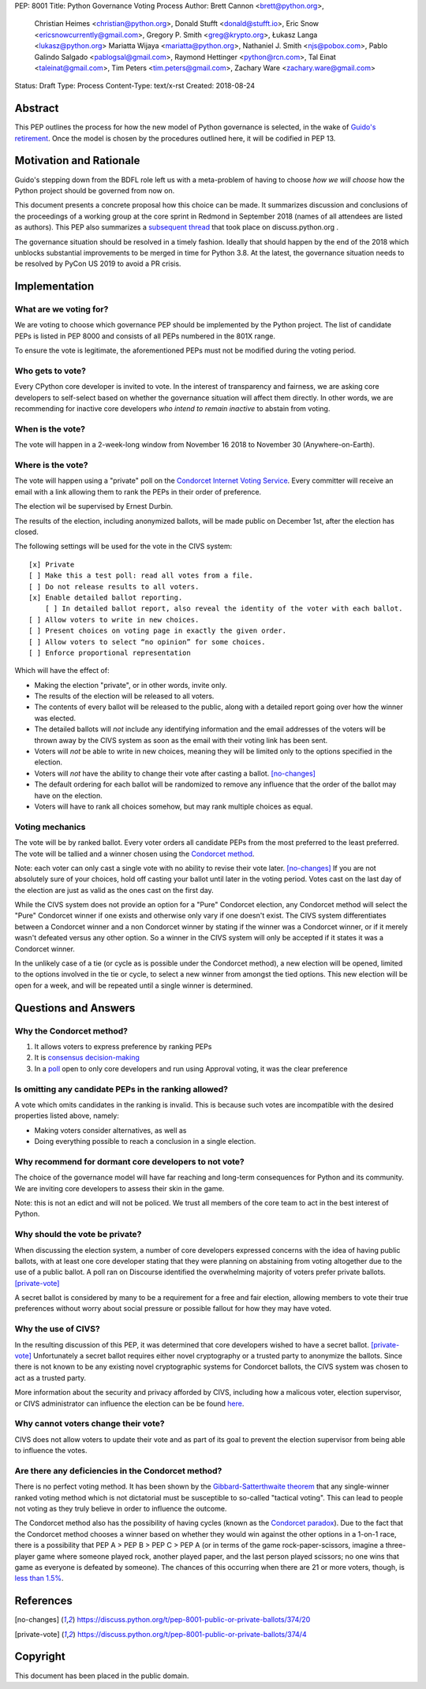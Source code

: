 PEP: 8001
Title: Python Governance Voting Process
Author: Brett Cannon <brett@python.org>,
        Christian Heimes <christian@python.org>,
        Donald Stufft <donald@stufft.io>,
        Eric Snow <ericsnowcurrently@gmail.com>,
        Gregory P. Smith <greg@krypto.org>,
        Łukasz Langa <lukasz@python.org>
        Mariatta Wijaya <mariatta@python.org>,
        Nathaniel J. Smith <njs@pobox.com>,
        Pablo Galindo Salgado <pablogsal@gmail.com>,
        Raymond Hettinger <python@rcn.com>,
        Tal Einat <taleinat@gmail.com>,
        Tim Peters <tim.peters@gmail.com>,
        Zachary Ware <zachary.ware@gmail.com>
Status: Draft
Type: Process
Content-Type: text/x-rst
Created: 2018-08-24


Abstract
========

This PEP outlines the process for how the new model of Python governance is
selected, in the wake of `Guido's retirement
<https://mail.python.org/pipermail/python-committers/2018-July/005664.html>`_.
Once the model is chosen by the procedures outlined here, it will be codified
in PEP 13.


Motivation and Rationale
========================

Guido's stepping down from the BDFL role left us with a meta-problem of
having to choose *how we will choose* how the Python project should be
governed from now on.

This document presents a concrete proposal how this choice can be made.
It summarizes discussion and conclusions of the proceedings of a working
group at the core sprint in Redmond in September 2018 (names of all
attendees are listed as authors). This PEP also summarizes a
`subsequent thread <https://discuss.python.org/t/python-governance-electoral-system/290>`_
that took place on discuss.python.org .

The governance situation should be resolved in a timely fashion.
Ideally that should happen by the end of the 2018 which unblocks
substantial improvements to be merged in time for Python 3.8.  At the
latest, the governance situation needs to be resolved by PyCon US 2019 to
avoid a PR crisis.


Implementation
==============

What are we voting for?
-----------------------

We are voting to choose which governance PEP should be implemented by
the Python project.  The list of candidate PEPs is listed in PEP 8000
and consists of all PEPs numbered in the 801X range.

To ensure the vote is legitimate, the aforementioned PEPs must not be
modified during the voting period.

Who gets to vote?
-----------------

Every CPython core developer is invited to vote.  In the interest of
transparency and fairness, we are asking core developers to self-select
based on whether the governance situation will affect them directly.
In other words, we are recommending for inactive core developers *who
intend to remain inactive* to abstain from voting.

When is the vote?
-----------------

The vote will happen in a 2-week-long window from November 16 2018
to November 30 (Anywhere-on-Earth).

Where is the vote?
------------------

The vote will happen using a "private" poll on the
`Condorcet Internet Voting Service <https://civs.cs.cornell.edu/>`_. Every committer
will receive an email with a link allowing them to rank the PEPs in their order of
preference.

The election wil be supervised by Ernest Durbin.

The results of the election, including anonymized ballots, will be made public on
December 1st, after the election has closed.

The following settings will be used for the vote in the CIVS system::

    [x] Private
    [ ] Make this a test poll: read all votes from a file.
    [ ] Do not release results to all voters.
    [x] Enable detailed ballot reporting.
        [ ] In detailed ballot report, also reveal the identity of the voter with each ballot.
    [ ] Allow voters to write in new choices.
    [ ] Present choices on voting page in exactly the given order.
    [ ] Allow voters to select “no opinion” for some choices.
    [ ] Enforce proportional representation

Which will have the effect of:

* Making the election "private", or in other words, invite only.
* The results of the election will be released to all voters.
* The contents of every ballot will be released to the public, along
  with a detailed report going over how the winner was elected.
* The detailed ballots will *not* include any identifying information
  and the email addresses of the voters will be thrown away by the CIVS
  system as soon as the email with their voting link has been sent.
* Voters will *not* be able to write in new choices, meaning they will
  be limited only to the options specified in the election.
* Voters will *not* have the ability to change their vote after casting
  a ballot. [no-changes]_
* The default ordering for each ballot will be randomized to remove
  any influence that the order of the ballot may have on the election.
* Voters will have to rank all choices somehow, but may rank multiple
  choices as equal.

Voting mechanics
----------------

The vote will be by ranked ballot.  Every voter
orders all candidate PEPs from the most preferred to the least
preferred. The vote will be tallied and a winner chosen using the
`Condorcet method <https://en.wikipedia.org/wiki/Condorcet_method>`_.

Note: each voter can only cast a single vote with no ability to
revise their vote later. [no-changes]_ If you are not absolutely
sure of your choices, hold off casting your ballot until later in
the voting period. Votes cast on the last day of the election are
just as valid as the ones cast on the first day.

While the CIVS system does not provide an option for a "Pure"
Condorcet election, any Condorcet method will select the "Pure"
Condorcet winner if one exists and otherwise only vary if one
doesn't exist. The CIVS system differentiates between a Condorcet
winner and a non Condorcet winner by stating if the winner was a
Condorcet winner, or if it merely wasn't defeated versus any other
option. So a winner in the CIVS system will only be accepted if
it states it was a Condorcet winner.

In the unlikely case of a tie (or cycle as is possible under the
Condorcet method), a new election will be opened, limited to the
options involved in the tie or cycle, to select a new winner from
amongst the tied options. This new election will be open for a
week, and will be repeated until a single winner is determined.


Questions and Answers
=====================

Why the Condorcet method?
----------------------------------

1. It allows voters to express preference by ranking PEPs
2. It is `consensus decision-making <https://en.wikipedia.org/wiki/Consensus_decision-making#Condorcet_consensus>`_
3. In a `poll <https://discuss.python.org/t/python-governance-electoral-system/290/26>`_
   open to only core developers and run using Approval voting, it was
   the clear preference

Is omitting any candidate PEPs in the ranking allowed?
------------------------------------------------------

A vote which omits candidates in the ranking is invalid.  This is
because such votes are incompatible with the desired properties listed
above, namely:

* Making voters consider alternatives, as well as
* Doing everything possible to reach a conclusion in a single election.

Why recommend for dormant core developers to not vote?
------------------------------------------------------

The choice of the governance model will have far reaching and long-term
consequences for Python and its community.  We are inviting core
developers to assess their skin in the game.

Note: this is not an edict and will not be policed.  We trust all
members of the core team to act in the best interest of Python.

Why should the vote be private?
-------------------------------

When discussing the election system, a number of core developers expressed
concerns with the idea of having public ballots, with at least one core
developer stating that they were planning on abstaining from voting
altogether due to the use of a public ballot.  A poll ran on Discourse
identified the overwhelming majority of voters prefer private ballots.
[private-vote]_

A secret ballot is considered by many to be a requirement for a free and
fair election, allowing members to vote their true preferences without
worry about social pressure or possible fallout for how they may have
voted.

Why the use of CIVS?
--------------------

In the resulting discussion of this PEP, it was determined that core
developers wished to have a secret ballot. [private-vote]_ Unfortunately
a secret ballot requires either novel cryptography or a trusted party to
anonymize the ballots. Since there is not known to be any existing novel
cryptographic systems for Condorcet ballots, the CIVS system was chosen to
act as a trusted party.

More information about the security and privacy afforded by CIVS, including
how a malicous voter, election supervisor, or CIVS administrator can
influence the election can be be found
`here <https://civs.cs.cornell.edu/sec_priv.html>`_.

Why cannot voters change their vote?
------------------------------------

CIVS does not allow voters to update their vote and as part of its goal
to prevent the election supervisor from being able to influence the
votes.

Are there any deficiencies in the Condorcet method?
------------------------------------------------------------

There is no perfect voting method.  It has been shown by the
`Gibbard-Satterthwaite theorem
<https://en.wikipedia.org/wiki/Gibbard%E2%80%93Satterthwaite_theorem>`_
that any single-winner ranked voting method which is not dictatorial
must be susceptible to so-called "tactical voting". This can lead to
people not voting as they truly believe in order to influence the
outcome.

The Condorcet method also has the possibility of having cycles (known as
the `Condorcet paradox <https://en.wikipedia.org/wiki/Condorcet_paradox>`_).
Due to the fact that the Condorcet method chooses a winner based on whether
they would win against the other options in a 1-on-1 race, there is a
possibility that PEP A > PEP B > PEP C > PEP A (or in terms of the game
rock-paper-scissors, imagine a three-player game where someone played rock,
another played paper, and the last person played scissors; no one wins that
game as everyone is defeated by someone). The chances of this occurring when
there are 21 or more voters, though, is
`less than 1.5% <https://www.accuratedemocracy.com/l_cycles.htm>`_.


References
==========

.. [no-changes] https://discuss.python.org/t/pep-8001-public-or-private-ballots/374/20

.. [private-vote] https://discuss.python.org/t/pep-8001-public-or-private-ballots/374/4


Copyright
=========

This document has been placed in the public domain.



..
   Local Variables:
   mode: indented-text
   indent-tabs-mode: nil
   sentence-end-double-space: t
   fill-column: 70
   coding: utf-8
   End:
